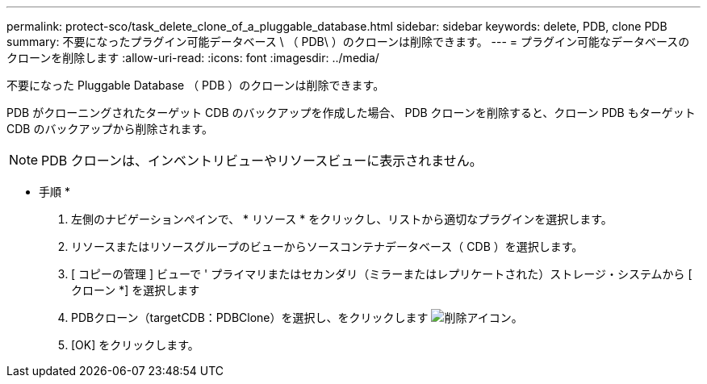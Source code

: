 ---
permalink: protect-sco/task_delete_clone_of_a_pluggable_database.html 
sidebar: sidebar 
keywords: delete, PDB, clone PDB 
summary: 不要になったプラグイン可能データベース \ （ PDB\ ）のクローンは削除できます。 
---
= プラグイン可能なデータベースのクローンを削除します
:allow-uri-read: 
:icons: font
:imagesdir: ../media/


[role="lead"]
不要になった Pluggable Database （ PDB ）のクローンは削除できます。

PDB がクローニングされたターゲット CDB のバックアップを作成した場合、 PDB クローンを削除すると、クローン PDB もターゲット CDB のバックアップから削除されます。


NOTE: PDB クローンは、インベントリビューやリソースビューに表示されません。

* 手順 *

. 左側のナビゲーションペインで、 * リソース * をクリックし、リストから適切なプラグインを選択します。
. リソースまたはリソースグループのビューからソースコンテナデータベース（ CDB ）を選択します。
. [ コピーの管理 ] ビューで ' プライマリまたはセカンダリ（ミラーまたはレプリケートされた）ストレージ・システムから [ クローン *] を選択します
. PDBクローン（targetCDB：PDBClone）を選択し、をクリックします image:../media/delete_icon.gif["削除アイコン"]。
. [OK] をクリックします。

